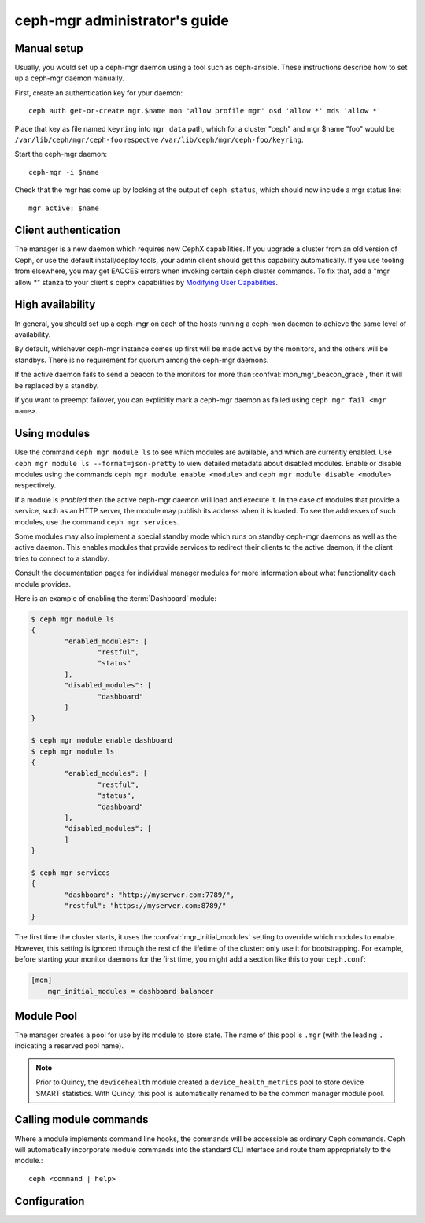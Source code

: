 .. _mgr-administrator-guide:

ceph-mgr administrator's guide
==============================

Manual setup
------------

Usually, you would set up a ceph-mgr daemon using a tool such
as ceph-ansible.  These instructions describe how to set up
a ceph-mgr daemon manually.

First, create an authentication key for your daemon::

    ceph auth get-or-create mgr.$name mon 'allow profile mgr' osd 'allow *' mds 'allow *'

Place that key as file named ``keyring`` into ``mgr data`` path, which for a cluster "ceph"
and mgr $name "foo" would be ``/var/lib/ceph/mgr/ceph-foo`` respective ``/var/lib/ceph/mgr/ceph-foo/keyring``.

Start the ceph-mgr daemon::

    ceph-mgr -i $name

Check that the mgr has come up by looking at the output
of ``ceph status``, which should now include a mgr status line::

    mgr active: $name

Client authentication
---------------------

The manager is a new daemon which requires new CephX capabilities. If you upgrade
a cluster from an old version of Ceph, or use the default install/deploy tools,
your admin client should get this capability automatically. If you use tooling from
elsewhere, you may get EACCES errors when invoking certain ceph cluster commands.
To fix that, add a "mgr allow \*" stanza to your client's cephx capabilities by
`Modifying User Capabilities`_.

High availability
-----------------

In general, you should set up a ceph-mgr on each of the hosts
running a ceph-mon daemon to achieve the same level of availability.

By default, whichever ceph-mgr instance comes up first will be made
active by the monitors, and the others will be standbys.  There is
no requirement for quorum among the ceph-mgr daemons.

If the active daemon fails to send a beacon to the monitors for
more than :confval:`mon_mgr_beacon_grace`, then it will be replaced
by a standby.

If you want to preempt failover, you can explicitly mark a ceph-mgr
daemon as failed using ``ceph mgr fail <mgr name>``.

Using modules
-------------

Use the command ``ceph mgr module ls`` to see which modules are
available, and which are currently enabled. Use ``ceph mgr module ls --format=json-pretty``
to view detailed metadata about disabled modules. Enable or disable modules
using the commands ``ceph mgr module enable <module>`` and
``ceph mgr module disable <module>`` respectively.

If a module is *enabled* then the active ceph-mgr daemon will load
and execute it.  In the case of modules that provide a service,
such as an HTTP server, the module may publish its address when it
is loaded.  To see the addresses of such modules, use the command 
``ceph mgr services``.

Some modules may also implement a special standby mode which runs on
standby ceph-mgr daemons as well as the active daemon.  This enables
modules that provide services to redirect their clients to the active
daemon, if the client tries to connect to a standby.

Consult the documentation pages for individual manager modules for more
information about what functionality each module provides.

Here is an example of enabling the :term:`Dashboard` module:

.. code-block:: console

	$ ceph mgr module ls
	{
		"enabled_modules": [
			"restful",
			"status"
		],
		"disabled_modules": [
			"dashboard"
		]
	}

	$ ceph mgr module enable dashboard
	$ ceph mgr module ls
	{
		"enabled_modules": [
			"restful",
			"status",
			"dashboard"
		],
		"disabled_modules": [
		]
	}

	$ ceph mgr services
	{
		"dashboard": "http://myserver.com:7789/",
		"restful": "https://myserver.com:8789/"
	}


The first time the cluster starts, it uses the :confval:`mgr_initial_modules`
setting to override which modules to enable.  However, this setting
is ignored through the rest of the lifetime of the cluster: only
use it for bootstrapping.  For example, before starting your
monitor daemons for the first time, you might add a section like
this to your ``ceph.conf``:

.. code-block:: ini

    [mon]
        mgr_initial_modules = dashboard balancer

Module Pool
-----------

The manager creates a pool for use by its module to store state. The name of
this pool is ``.mgr`` (with the leading ``.`` indicating a reserved pool
name).

.. note::

   Prior to Quincy, the ``devicehealth`` module created a
   ``device_health_metrics`` pool to store device SMART statistics. With
   Quincy, this pool is automatically renamed to be the common manager module
   pool.


Calling module commands
-----------------------

Where a module implements command line hooks, the commands will
be accessible as ordinary Ceph commands.  Ceph will automatically incorporate
module commands into the standard CLI interface and route them appropriately to
the module.::

    ceph <command | help>

Configuration
-------------

.. confval:: mgr_module_path
.. confval:: mgr_initial_modules
.. confval:: mgr_disabled_modules
.. confval:: mgr_standby_modules
.. confval:: mgr_data
.. confval:: mgr_tick_period
.. confval:: mon_mgr_beacon_grace

.. _Modifying User Capabilities: ../../rados/operations/user-management/#modify-user-capabilities
